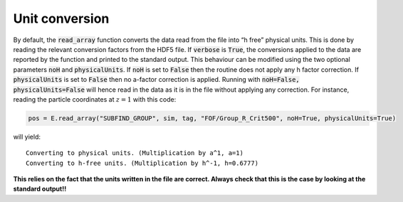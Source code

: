 Unit conversion
****************

By default, the :code:`read_array` function converts the data read from the file into “h free” physical units. This is done by reading the relevant conversion factors from the HDF5 file. If :code:`verbose` is :code:`True`, the conversions applied to the data are reported by the function and printed to the standard output. This behaviour can be modified using the two optional parameters :code:`noH` and :code:`physicalUnits`. If :code:`noH` is set to :code:`False` then the routine does not apply any h factor correction. If :code:`physicalUnits` is set to :code:`False` then no a-factor correction is applied. Running with :code:`noH=False, physicalUnits=False` will hence read in the data as it is in the file without applying any correction. For instance, reading the particle coordinates at :math:`z=1` with this code:

.. code-block:: python

  pos = E.read_array("SUBFIND_GROUP", sim, tag, "FOF/Group_R_Crit500", noH=True, physicalUnits=True)

will yield::

  Converting to physical units. (Multiplication by a^1, a=1)
  Converting to h-free units. (Multiplication by h^-1, h=0.6777)

**This relies on the fact that the units written in the file are correct. Always check that this is the case by looking at the standard output!!**


